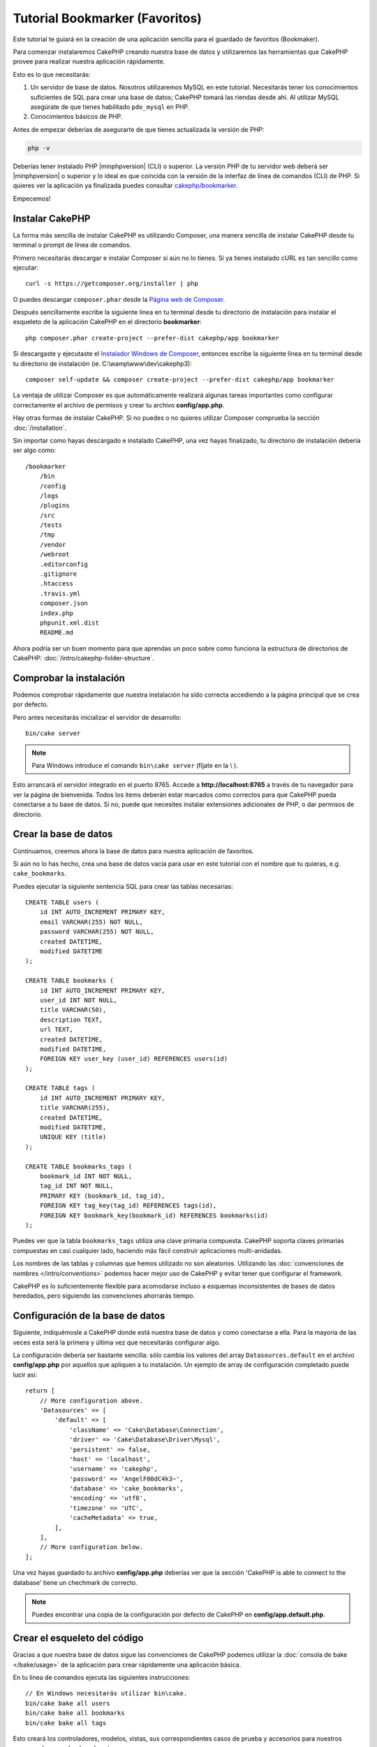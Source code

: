 Tutorial Bookmarker (Favoritos)
###############################

Este tutorial te guiará en la creación de una aplicación sencilla para el guardado de favoritos (Bookmaker).

Para comenzar instalaremos CakePHP creando nuestra base de datos y utilizaremos las herramientas que CakePHP provee para realizar nuestra aplicación rápidamente.

Esto es lo que necesitarás:

#. Un servidor de base de datos. Nosotros utilizaremos MySQL en este tutorial. Necesitarás tener los conocimientos suficientes de SQL para crear una base de datos; CakePHP tomará las riendas desde ahí. Al utilizar MySQL asegúrate de que tienes habilitado ``pdo_mysql`` en PHP.   
#. Conocimientos básicos de PHP.

Antes de empezar deberías de asegurarte de que tienes actualizada la versión de PHP:

.. code-block:: bash

    php -v

Deberías tener instalado PHP |minphpversion| (CLI) o superior. La versión PHP de tu servidor web deberá ser |minphpversion| o superior y lo ideal es que coincida con la versión de la interfaz de línea de comandos (CLI) de PHP. Si quieres ver la aplicación ya finalizada puedes consultar `cakephp/bookmarker <https://github.com/cakephp/bookmarker-tutorial>`__. 

Empecemos!

Instalar CakePHP
=================

La forma más sencilla de instalar CakePHP es utilizando Composer, una manera sencilla de instalar CakePHP desde tu terminal o prompt de línea de comandos.

Primero necesitarás descargar e instalar Composer si aún no lo tienes. Si ya tienes instalado cURL es tan sencillo como ejecutar::

    curl -s https://getcomposer.org/installer | php

O puedes descargar ``composer.phar`` desde la `Página web de Composer <https://getcomposer.org/download/>`_.

Después sencillamente escribe la siguiente línea en tu terminal desde tu directorio de instalación para instalar el esqueleto de la aplicación CakePHP en el directorio **bookmarker**::

    php composer.phar create-project --prefer-dist cakephp/app bookmarker

Si descargaste y ejecutaste el `Instalador Windows de Composer <https://getcomposer.org/Composer-Setup.exe>`_, entonces escribe la siguiente línea en tu terminal desde tu directorio de instalación (ie. C:\\wamp\\www\\dev\\cakephp3)::

    composer self-update && composer create-project --prefer-dist cakephp/app bookmarker

La ventaja de utilizar Composer es que automáticamente realizará algunas tareas importantes como configurar correctamente el archivo de permisos y crear tu archivo **config/app.php**.

Hay otras formas de instalar CakePHP. Si no puedes o no quieres utilizar Composer comprueba la sección :doc:`/installation`.

Sin importar como hayas descargado e instalado CakePHP, una vez hayas finalizado, tu directorio de instalación debería ser algo como::

    /bookmarker
        /bin
        /config
        /logs
        /plugins
        /src
        /tests
        /tmp
        /vendor
        /webroot
        .editorconfig
        .gitignore
        .htaccess
        .travis.yml
        composer.json
        index.php
        phpunit.xml.dist
        README.md

Ahora podría ser un buen momento para que aprendas un poco sobre como funciona la estructura de directorios de CakePHP: :doc:`/intro/cakephp-folder-structure`.

Comprobar la instalación
=========================

Podemos comprobar rápidamente que nuestra instalación ha sido correcta accediendo a la página principal que se crea por defecto. 

Pero antes necesitarás inicializar el servidor de desarrollo::

    bin/cake server
    
.. note::

    Para Windows introduce el comando ``bin\cake server`` (fíjate en la \\ ).
    
Esto arrancará el servidor integrado en el puerto 8765. Accede a  **http://localhost:8765** a través de tu navegador para ver la página de bienvenida. Todos los items deberán estar marcados como correctos para que CakePHP pueda conectarse a tu base de datos. Si no, puede que necesites instalar extensiones adicionales de PHP, o dar permisos de directorio.

Crear la base de datos
=======================

Continuamos, creemos ahora la base de datos para nuestra aplicación de favoritos.

Si aún no lo has hecho, crea una base de datos vacía para usar en este tutorial con el nombre que tu quieras, e.g. ``cake_bookmarks``. 

Puedes ejecutar la siguiente sentencia SQL para crear las tablas necesarias::

    CREATE TABLE users (
        id INT AUTO_INCREMENT PRIMARY KEY,
        email VARCHAR(255) NOT NULL,
        password VARCHAR(255) NOT NULL,
        created DATETIME,
        modified DATETIME
    );

    CREATE TABLE bookmarks (
        id INT AUTO_INCREMENT PRIMARY KEY,
        user_id INT NOT NULL,
        title VARCHAR(50),
        description TEXT,
        url TEXT,
        created DATETIME,
        modified DATETIME,
        FOREIGN KEY user_key (user_id) REFERENCES users(id)
    );

    CREATE TABLE tags (
        id INT AUTO_INCREMENT PRIMARY KEY,
        title VARCHAR(255),
        created DATETIME,
        modified DATETIME,
        UNIQUE KEY (title)
    );

    CREATE TABLE bookmarks_tags (
        bookmark_id INT NOT NULL,
        tag_id INT NOT NULL,
        PRIMARY KEY (bookmark_id, tag_id),
        FOREIGN KEY tag_key(tag_id) REFERENCES tags(id),
        FOREIGN KEY bookmark_key(bookmark_id) REFERENCES bookmarks(id)
    );

Puedes ver que la tabla ``bookmarks_tags`` utiliza una clave primaria compuesta. CakePHP soporta claves primarias compuestas en casi cualquier lado, haciendo más fácil construir aplicaciones multi-anidadas.

Los nombres de las tablas y columnas que hemos utilizado no son aleatorios. Utilizando las :doc:`convenciones de nombres </intro/conventions>` podemos hacer mejor uso de CakePHP y evitar tener que configurar el framework.

CakePHP es lo suficientemente flexible para acomodarse incluso a esquemas inconsistentes de bases de datos heredados, pero siguiendo las convenciones ahorrarás tiempo.

Configuración de la base de datos
==================================

Siguiente, indiquémosle a CakePHP donde está nuestra base de datos y como conectarse a ella. Para la mayoría de las veces esta será la primera y última vez que necesitarás configurar algo.

La configuración debería ser bastante sencilla: sólo cambia los valores del array ``Datasources.default`` en el archivo **config/app.php** por aquellos que apliquen a tu instalación. Un ejemplo de array de configuración completado puede lucir así::

    return [
        // More configuration above.
        'Datasources' => [
            'default' => [
                'className' => 'Cake\Database\Connection',
                'driver' => 'Cake\Database\Driver\Mysql',
                'persistent' => false,
                'host' => 'localhost',
                'username' => 'cakephp',
                'password' => 'AngelF00dC4k3~',
                'database' => 'cake_bookmarks',
                'encoding' => 'utf8',
                'timezone' => 'UTC',
                'cacheMetadata' => true,
            ],
        ],
        // More configuration below.
    ];

Una vez hayas guardado tu archivo **config/app.php** deberías ver que la sección 'CakePHP is
able to connect to the database' tiene un chechmark de correcto.

.. note::

    Puedes encontrar una copia de la configuración por defecto de CakePHP en **config/app.default.php**.

Crear el esqueleto del código
==============================

Gracias a que nuestra base de datos sigue las convenciones de CakePHP podemos utilizar la :doc:`consola de bake </bake/usage>` de la aplicación para crear rápidamente una aplicación básica.

En tu línea de comandos ejecuta las siguientes instrucciones::

    // En Windows necesitarás utilizar bin\cake.
    bin/cake bake all users
    bin/cake bake all bookmarks
    bin/cake bake all tags

Esto creará los controladores, modelos, vistas, sus correspondientes casos de prueba y accesorios para nuestros recursos de users, bookmarks y tags.

Si detuviste tu servidor reinícialo.

Vete a **http://localhost:8765/bookmarks**, deberías poder ver una básica pero funcional aplicación provista de acceso a las tablas de tu base de datos.

Una vez estés en la lista de bookmarks añade unos cuantos usuarios (users), favoritos (bookmarks) y etiquetas (tags)

.. note::

    Si ves una página de error Not Found (404) comprueba que el módulo de Apache mod_rewrite está cargado.

Añadir encriptación (hashing) a la contraseña
==============================================

Cuando creaste tus usuarios (visitando **http://localhost:8765/users**) probablemente te darías cuenta de que las contraseñas (password) se almacenaron en texto plano. Algo muy malo desde un punto de vista de seguridad, así que arreglémoslo.

Éste es también un buen momento para hablar de la capa de modelo en CakePHP.

En CakePHP separamos los métodos que operan con una colección de objetos y los que lo hacen con un único objeto en diferentes clases.

Los métodos que operan con una coleccion de entidades van en la clase ``Table``, mientras que los que lo hacen con una sola van en la clase ``Entity``.

Por ejemplo: el encriptado de una contraseña se hace en un registro individual, por lo que implementaremos este comportamiento en el objeto Entity.

Ya que lo que queremos es encriptar la contraseña cada vez que la introduzcamos en la base de datos utilizaremos un método mutador/setter.

CakePHP utilizará la convención para métodos setter cada vez que una propiedad se introducida en una de tus entidades.

Añadamos un setter para la contraseña añadiendo el siguiente código en **src/Model/Entity/User.php**::

    namespace App\Model\Entity;

    use Cake\Auth\DefaultPasswordHasher; //include this line
    use Cake\ORM\Entity;

    class User extends Entity
    {

        // Code from bake.

        protected function _setPassword($value)
        {
            $hasher = new DefaultPasswordHasher();
            return $hasher->hash($value);
        }
    }

Ahora actualiza uno de los usuarios que creaste antes, si cambias su contraseña deberías ver una contraseña encriptada en vez del valor original en la lista de usuarios o en su página de View.


CakePHP encripta contraseñas con `bcrypt
<http://codahale.com/how-to-safely-store-a-password/>`_ por defecto. Puedes usar también sha1 o md5 si estás trabajando con bases de datos ya existentes.

.. note::

      Si la contraseña no se ha encriptado asegúrate de que has usado el mismo estilo de escritura que el del atributo password de la clase cuando nombraste la función setter.

Obtener bookmarks con un tag específico
========================================

Ahora que estamos almacenando contraseñas con seguridad podemos añadir alguna funcionalidad interesante a nuestra aplicación.

Cuando acumulas una colección de favoritos es útil poder buscarlos a través de etiquetas.

Implementemos una ruta, una acción de controlador y un método finder para buscar bookmarks mediante etiquetas.

Idealmente tendríamos una URL como **http://localhost:8765/bookmarks/tagged/funny/cat/gifs** que nos permitiría encontrar todos los bookmarks que tienen las etiquetas 'funny', 'cat' o 'gifs'.

Antes de que podamos implementarlo añadiremos una nueva ruta.

Modifica tu **config/routes.php** para que se vea como ésto::

    <?php
    use Cake\Routing\Route\DashedRoute;
    use Cake\Routing\Router;

    Router::defaultRouteClass(DashedRoute::class);

    // Nueva ruta que añadimos para nuestra acción tagged
    // The trailing `*` tells CakePHP that this action has
    // passed parameters.
    Router::scope(
        '/bookmarks',
        ['controller' => 'Bookmarks'],
        function ($routes) {
            $routes->connect('/tagged/*', ['action' => 'tags']);
        }
    );

    Router::scope('/', function ($routes) {
        // Connect the default home and /pages/* routes.
        $routes->connect('/', [
            'controller' => 'Pages',
            'action' => 'display', 'home'
        ]);
        $routes->connect('/pages/*', [
            'controller' => 'Pages',
            'action' => 'display'
        ]);

        // Connect the conventions based default routes.
        $routes->fallbacks();
    });

Lo cual define una nueva 'ruta' que conecta el path **/bookmarks/tagged/** a ``BookmarksController::tags()``.

Con la definición de rutas puedes separar como se ven tus URLs de como se implementan. Si visitamos **http://localhost:8765/bookmarks/tagged**, podremos ver una página de error bastante útil de CakePHP informando que no existe la acción del controlador.

Implementemos ahora ese método.

En **src/Controller/BookmarksController.php** añade::

    public function tags()
    {
        // The 'pass' key is provided by CakePHP and contains all
        // the passed URL path segments in the request.
        $tags = $this->request->getParam('pass');

        // Use the BookmarksTable to find tagged bookmarks.
        $bookmarks = $this->Bookmarks->find('tagged', [
            'tags' => $tags
        ]);

        // Pass variables into the view template context.
        $this->set([
            'bookmarks' => $bookmarks,
            'tags' => $tags
        ]);
    }

Para acceder a otras partes del request consulta :ref:`cake-request`.

Crear el método finder
-----------------------

En CakePHP nos gusta mantener las acciones de los controladores sencillas y poner la mayoría de la lógica de la aplicación en los modelos. Si visitas ahora la URL **/bookmarks/tagged** verás un error de que el método ``findTagged()`` no ha sido implementado todavía, asi que hagámoslo.

En **src/Model/Table/BookmarksTable.php** añade lo siguiente::

    // El argumento $query es una instancia de query.
    // El array $options contendrá las opciones de 'tags' que pasemos
    // para encontrar'tagged') en nuestra acción del controlador.
    public function findTagged(Query $query, array $options)
    {
        $bookmarks = $this->find()
            ->select(['id', 'url', 'title', 'description']);

        if (empty($options['tags'])) {
            $bookmarks
                ->leftJoinWith('Tags')
                ->where(['Tags.title IS' => null]);
        } else {
            $bookmarks
                ->innerJoinWith('Tags')
                ->where(['Tags.title IN ' => $options['tags']]);
        }

        return $bookmarks->group(['Bookmarks.id']);
    }

Acabamos de implementar un :ref:`método finder personalizado <custom-find-methods>`.

Esto es un concepto muy poderoso en CakePHP que te permite empaquetar queries re-utilizables.

Los métodos finder siempre reciben un objeto :doc:`/orm/query-builder` y un array de opciones como parámetros. Estos métodos pueden manipular la query y añadir cualquier condición o criterio requerido; cuando se completan devuelven un objeto query modificado.

En nuestro método finder sacamos provecho de los métodos ``distinct()`` y ``matching()`` que nos permiten encontrar distintos ('distincts') bookmarks que tienen un tag coincidente (matching). El método ``matching()`` acepta una  `función anónima <http://php.net/manual/es/functions.anonymous.php>`_ que recibe un generador de consultas. Dentro del callback usaremos este generador para definir las condiciones que filtrarán bookmarks que tienen las etiquetas (tags) especificadas.

Crear la vista
---------------

Ahora si visitas la URL **/bookmarks/tagged**, CakePHP mostrará un error advirtiéndote de que no has creado un archivo de vista.

Siguiente paso, creemos un archivo de vista para nuestro método ``tags()``.

En **src/Template/Bookmarks/tags.ctp** añade el siguiente código::

    <h1>
        Bookmarks tagged with
        <?= $this->Text->toList(h($tags)) ?>
    </h1>

    <section>
    <?php foreach ($bookmarks as $bookmark): ?>
        <article>
            <!-- Use the HtmlHelper to create a link -->
            <h4><?= $this->Html->link($bookmark->title, $bookmark->url) ?></h4>
            <small><?= h($bookmark->url) ?></small>

            <!-- Use the TextHelper to format text -->
            <?= $this->Text->autoParagraph(h($bookmark->description)) ?>
        </article>
    <?php endforeach; ?>
    </section>

En el código de arriba utilizamos los helpers :doc:`/views/helpers/html` y :doc:`/views/helpers/text` para que asistan en la generación de nuestra salida de la vista.

También utilizamos la función de atajo ``h()`` para salidas de código HTML. Deberías acordarte siempre de utilizar ``h()`` cuando muestres datos del usuario para evitar problemas de inyección HTML.

El archivo **tags.ctp** que acabamos de crear sigue las convenciones de CakePHP para archivos de vistas. La convención es que el nombre del archivo sea una versión en minúsculas y subrayados del nombre de la acción del controlador.

Puedes observar que hemos podido usar las variables ``$tags`` y ``$bookmarks`` en nuestra vista.

Cuando utilizamos el método ``set()`` en nuestro controlador especificamos variables para enviarlas a la vista. Ésta hará disponibles todas las variables que se le pasen como variables locales.

Ahora deberías poder visitar la URL **/bookmarks/tagged/funny** y ver todos los favoritos etiquetados con 'funny'.

Hasta aquí hemos creado una aplicación básica para manejar favoritos (bookmarks), etiquetas (tags) y usuarios (users). Sin embargo todo el mundo puede ver las etiquetas de los demás. En el siguiente capítulo implementaremos autenticación y restringiremos el uso de etiquetas únicamente a aquellas que pertenezcan al usuario actual.

Ahora ve a :doc:`/tutorials-and-examples/bookmarks/part-two` para continuar construyendo tu apliación o :doc:`sumérgete en la documentación </topics>` para aprender más sobre que puede hacer CakePHP por ti.

.. meta::
    :title lang=es: Tutorial Bookmarker (Favoritos)